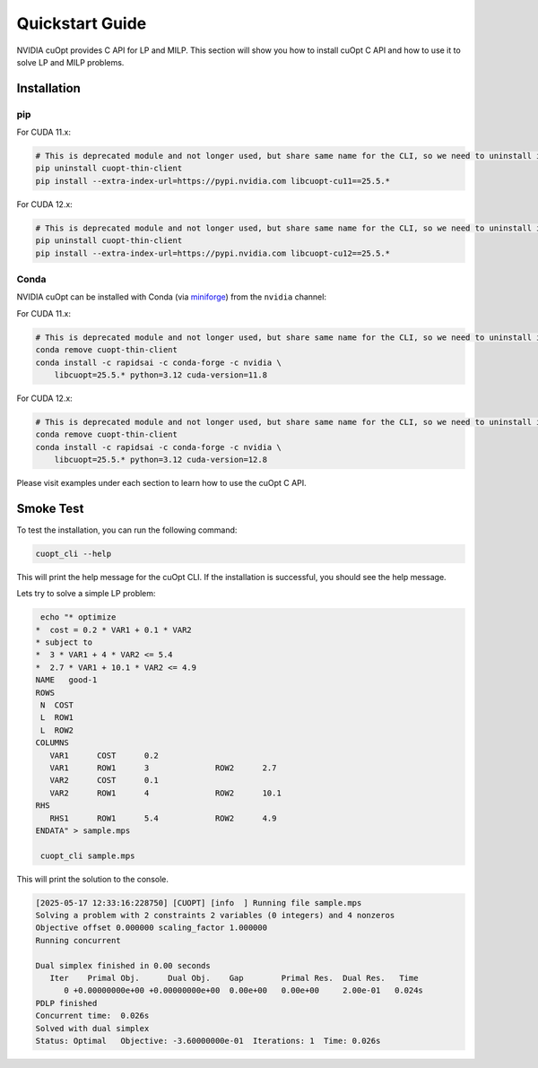 =================
Quickstart Guide
=================

NVIDIA cuOpt provides C API for LP and MILP. This section will show you how to install cuOpt C API and how to use it to solve LP and MILP problems.


Installation
============

pip
---

For CUDA 11.x:

.. code-block:: bash

    # This is deprecated module and not longer used, but share same name for the CLI, so we need to uninstall it first if it exists.
    pip uninstall cuopt-thin-client
    pip install --extra-index-url=https://pypi.nvidia.com libcuopt-cu11==25.5.*

For CUDA 12.x:

.. code-block:: bash

    # This is deprecated module and not longer used, but share same name for the CLI, so we need to uninstall it first if it exists.
    pip uninstall cuopt-thin-client
    pip install --extra-index-url=https://pypi.nvidia.com libcuopt-cu12==25.5.*


Conda
-----

NVIDIA cuOpt can be installed with Conda (via `miniforge <https://github.com/conda-forge/miniforge>`_) from the ``nvidia`` channel:

For CUDA 11.x:

.. code-block:: bash

    # This is deprecated module and not longer used, but share same name for the CLI, so we need to uninstall it first if it exists.
    conda remove cuopt-thin-client
    conda install -c rapidsai -c conda-forge -c nvidia \
        libcuopt=25.5.* python=3.12 cuda-version=11.8

For CUDA 12.x:

.. code-block:: bash
    
    # This is deprecated module and not longer used, but share same name for the CLI, so we need to uninstall it first if it exists.
    conda remove cuopt-thin-client
    conda install -c rapidsai -c conda-forge -c nvidia \
        libcuopt=25.5.* python=3.12 cuda-version=12.8


Please visit examples under each section to learn how to use the cuOpt C API.


Smoke Test
==========

To test the installation, you can run the following command:

.. code-block:: bash

    cuopt_cli --help

This will print the help message for the cuOpt CLI. If the installation is successful, you should see the help message.

Lets try to solve a simple LP problem:

.. code-block:: bash

    echo "* optimize
   *  cost = 0.2 * VAR1 + 0.1 * VAR2
   * subject to
   *  3 * VAR1 + 4 * VAR2 <= 5.4
   *  2.7 * VAR1 + 10.1 * VAR2 <= 4.9
   NAME   good-1
   ROWS
    N  COST
    L  ROW1
    L  ROW2
   COLUMNS
      VAR1      COST      0.2
      VAR1      ROW1      3              ROW2      2.7
      VAR2      COST      0.1
      VAR2      ROW1      4              ROW2      10.1
   RHS
      RHS1      ROW1      5.4            ROW2      4.9
   ENDATA" > sample.mps

    cuopt_cli sample.mps

This will print the solution to the console.

.. code-block:: text
    
    [2025-05-17 12:33:16:228750] [CUOPT] [info  ] Running file sample.mps
    Solving a problem with 2 constraints 2 variables (0 integers) and 4 nonzeros
    Objective offset 0.000000 scaling_factor 1.000000
    Running concurrent

    Dual simplex finished in 0.00 seconds
       Iter    Primal Obj.      Dual Obj.    Gap        Primal Res.  Dual Res.   Time
          0 +0.00000000e+00 +0.00000000e+00  0.00e+00   0.00e+00     2.00e-01   0.024s
    PDLP finished
    Concurrent time:  0.026s
    Solved with dual simplex
    Status: Optimal   Objective: -3.60000000e-01  Iterations: 1  Time: 0.026s







